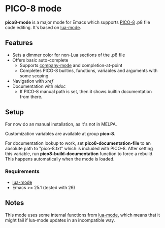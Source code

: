 * PICO-8 mode

  *pico8-mode* is a major mode for Emacs which supports [[https://www.lexaloffle.com/pico-8.php][PICO-8]] .p8 file
  code editing. It's based on [[https://github.com/immerrr/lua-mode][lua-mode]].

** Features

  - Sets a dimmer color for non-Lua sections of the .p8 file
  - Offers basic auto-complete
    - Supports [[https://github.com/company-mode/company-mode][company-mode]] and completion-at-point
    - Completes PICO-8 builtins, functions, variables and arguments
      with some scoping
  - Navigation with /xref/
  - Documentation with /eldoc/
    - If PICO-8 manual path is set, then it shows builtin
      documentation from there.

** Setup

   For now do an manual installation, as it's not in MELPA.

   Customization variables are available at group *pico-8*.

   For documentation lookup to work, set *pico8-documentation-file* to
   an absolute path to "pico-8.txt" which is included with PICO-8.
   After setting this variable, run *pico8-build-documentation* function
   to force a rebuild. This happens automatically when the mode is
   loaded.

*** Requirements

   - [[https://github.com/immerrr/lua-mode][lua-mode]]
   - Emacs >= 25.1 (tested with 26)

** Notes

   This mode uses some internal functions from [[https://github.com/immerrr/lua-mode][lua-mode]], which means
   that it might fail if lua-mode updates in an incompatible way.
